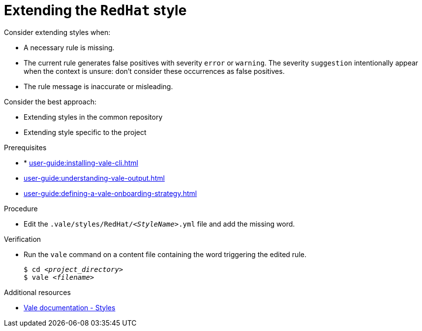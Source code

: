 :_module-type: PROCEDURE

[id="proc_extending-the-redhat-style_{context}"]
= Extending the `RedHat` style

Consider extending styles when:

* A necessary rule is missing.
* The current rule generates false positives with severity `error` or `warning`. The severity `suggestion` intentionally appear when the context is unsure: don't consider these occurrences as false positives.
* The rule message is inaccurate or misleading.


Consider the best approach:

* Extending styles in the common repository
* Extending style specific to the project

.Prerequisites

* * xref:user-guide:installing-vale-cli.adoc[]
* xref:user-guide:understanding-vale-output.adoc[]
* xref:user-guide:defining-a-vale-onboarding-strategy.adoc[]

.Procedure

* Edit the `.vale/styles/RedHat/_<StyleName>_.yml` file and add the missing word.

.Verification

* Run the `vale` command on a content file containing the word triggering the edited rule.
+
[source,console,subs="+quotes,+attributes"]
----
$ cd __<project_directory>__
$ vale __<filename>__
----

.Additional resources

* link:https://vale.sh/docs/topics/styles[Vale documentation - Styles]
